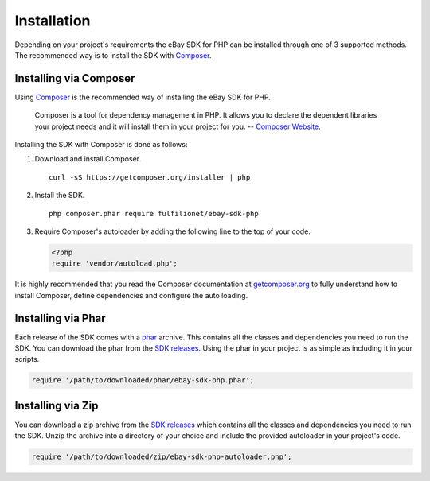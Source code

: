 ============
Installation
============

Depending on your project's requirements the eBay SDK for PHP can be installed through one of 3 supported methods. The recommended way is to install the SDK with `Composer <http://getcomposer.org>`_.

Installing via Composer
-----------------------

Using `Composer <http://getcomposer.org>`_ is the recommended way of installing the eBay SDK for PHP.

    Composer is a tool for dependency management in PHP. It allows you to declare the dependent libraries your project needs and it will install them in your project for you.
    -- `Composer Website <http://getcomposer.org>`_.

Installing the SDK with Composer is done as follows:

1. Download and install Composer.

   ::

       curl -sS https://getcomposer.org/installer | php

2. Install the SDK.

   ::

       php composer.phar require fulfilionet/ebay-sdk-php


3. Require Composer's autoloader by adding the following line to the top of your code.

   .. code-block:: php

       <?php
       require 'vendor/autoload.php';


It is highly recommended that you read the Composer documentation at `getcomposer.org <http://getcomposer.org>`_ to fully understand how to install Composer, define dependencies and configure the auto loading.

Installing via Phar
-------------------

Each release of the SDK comes with a `phar <http://php.net/manual/en/book.phar.php>`_ archive. This contains all the classes and dependencies you need to run the SDK. You can download the phar from the `SDK releases <https://github.com/fulfilionet/ebay-sdk-php/releases>`_. Using the phar in your project is as simple as including it in your scripts.

.. code-block:: php

    require '/path/to/downloaded/phar/ebay-sdk-php.phar';

Installing via Zip
------------------

You can download a zip archive from the `SDK releases <https://github.com/fulfilionet/ebay-sdk-php/releases>`_ which contains all the classes and dependencies you need to run the SDK. Unzip the archive into a directory of your choice and include the provided autoloader in your project's code.

.. code-block:: php

    require '/path/to/downloaded/zip/ebay-sdk-php-autoloader.php';
